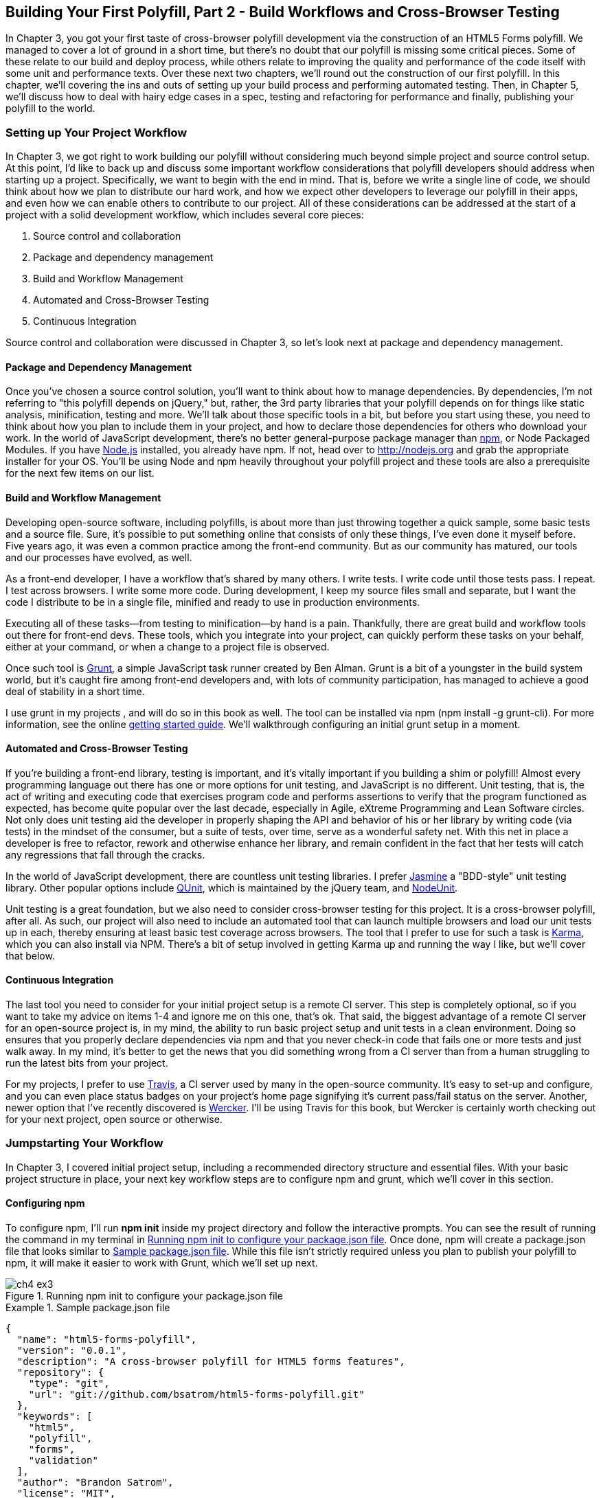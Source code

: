 [[polyfills_chapter_4]]
== Building Your First Polyfill, Part 2 - Build Workflows and Cross-Browser Testing

In Chapter 3, you got your first taste of cross-browser polyfill development via the construction of an HTML5 Forms polyfill. We managed to cover a lot of ground in a short time, but there's no doubt that our polyfill is missing some critical pieces. Some of these relate to our build and deploy process, while others relate to improving the quality and performance of the code itself with some unit and performance texts. Over these next two chapters, we'll round out the construction of our first polyfill. In this chapter, we'll covering the ins and outs of setting up your build process and performing automated testing. Then, in Chapter 5, we'll discuss how to deal with hairy edge cases in a spec, testing and refactoring for performance and finally, publishing your polyfill to the world.

=== Setting up Your Project Workflow

In Chapter 3, we got right to work building our polyfill without considering much beyond simple project and source control setup. At this point, I'd like to back up and discuss some important workflow considerations that polyfill developers should address when starting up a project. Specifically, we want to begin with the end in mind. That is, before we write a single line of code, we should think about how we plan to distribute our hard work, and how we expect other developers to leverage our polyfill in their apps, and even how we can enable others to contribute to our project. All of these considerations can be addressed at the start of a project with a solid development workflow, which includes several core pieces:

. Source control and collaboration 
. Package and dependency management
. Build and Workflow Management
. Automated and Cross-Browser Testing
. Continuous Integration

Source control and collaboration were discussed in Chapter 3, so let's look next at package and dependency management.

==== Package and Dependency Management

Once you've chosen a source control solution, you'll want to think about how to manage dependencies. By dependencies, I'm not referring to "this polyfill depends on jQuery," but, rather, the 3rd party libraries that your polyfill depends on for things like static analysis, minification, testing and more. We'll talk about those specific tools in a bit, but before you start using these, you need to think about how you plan to include them in your project, and how to declare those dependencies for others who download your work. In the world of JavaScript development, there's no better general-purpose package manager than http://npmjs.org[npm], or Node Packaged Modules. If you have http://nodejs.org[Node.js] installed, you already have npm. If not, head over to http://nodejs.org and grab the appropriate installer for your OS. You'll be using Node and npm heavily throughout your polyfill project and these tools are also a prerequisite for the next few items on our list.

==== Build and Workflow Management

Developing open-source software, including polyfills, is about more than just throwing together a quick sample, some basic tests and a source file. Sure, it's possible to put something online that consists of only these things, I've even done it myself before. Five years ago, it was even a common practice among the front-end community. But as our community has matured, our tools and our processes have evolved, as well.

As a front-end developer, I have a workflow that's shared by many others. I write tests. I write code until those tests pass. I repeat. I test across browsers. I write some more code. During development, I keep my source files small and separate, but I want the code I distribute to be in a single file, minified and ready to use in production environments.

Executing all of these tasks--from testing to minification--by hand is a pain. Thankfully, there are great build and workflow tools out there for front-end devs. These tools, which you integrate into your project, can quickly perform these tasks on your behalf, either at your command, or when a change to a project file is observed.

Once such tool is http://gruntjs.com/[Grunt], a simple JavaScript task runner created by Ben Alman. Grunt is a bit of a youngster in the build system world, but it's caught fire among front-end developers and, with lots of community participation, has managed to achieve a good deal of stability in a short time.

I use grunt in my projects , and will do so in this book as well. The tool can be installed via npm (+npm install -g grunt-cli+). For more information, see the online http://gruntjs.com/getting-started[getting started guide]. We'll walkthrough configuring an initial grunt setup in a moment.  

==== Automated and Cross-Browser Testing

If you're building a front-end library, testing is important, and it's vitally important if you building a shim or polyfill! Almost every programming language out there has one or more options for unit testing, and JavaScript is no different. Unit testing, that is, the act of writing and executing code that exercises program code and performs assertions to verify that the program functioned as expected, has become quite popular over the last decade, especially in Agile, eXtreme Programming and Lean Software circles. Not only does unit testing aid the developer in properly shaping the API and behavior of his or her library by writing code (via tests) in the mindset of the consumer, but a suite of tests, over time, serve as a wonderful safety net. With this net in place a developer is free to refactor, rework and otherwise enhance her library, and remain confident in the fact that her tests will catch any regressions that fall through the cracks.

In the world of JavaScript development, there are countless unit testing libraries. I prefer http://pivotal.github.io/jasmine/[Jasmine] a "BDD-style" unit testing library. Other popular options include http://qunitjs.com[QUnit], which is maintained by the jQuery team, and https://github.com/caolan/nodeunit/[NodeUnit].

Unit testing is a great foundation, but we also need to consider cross-browser testing for this project. It is a cross-browser polyfill, after all. As such, our project will also need to include an automated tool that can launch multiple browsers and load our unit tests up in each, thereby ensuring at least basic test coverage across browsers. The tool that I prefer to use for such a task is http://karma-runner.github.io/0.10/index.html[Karma], which you can also install via NPM. There's a bit of setup involved in getting Karma up and running the way I like, but we'll cover that below.

==== Continuous Integration  

The last tool you need to consider for your initial project setup is a remote CI server. This step is completely optional, so if you want to take my advice on items 1-4 and ignore me on this one, that's ok. That said, the biggest advantage of a remote CI server for an open-source project is, in my mind, the ability to run basic project setup and unit tests in a clean environment. Doing so ensures that you properly declare dependencies via npm and that you never check-in code that fails one or more tests and just walk away. In my mind, it's better to get the news that you did something wrong from a CI server than from a human struggling to run the latest bits from your project.

For my projects, I prefer to use https://travis-ci.org/[Travis], a CI server used by many in the open-source community. It's easy to set-up and configure, and you can even place status badges on your project's home page signifying it's current pass/fail status on the server. Another, newer option that I've recently discovered is http://wercker.com/[Wercker]. I'll be using Travis for this book, but Wercker is certainly worth checking out for your next project, open source or otherwise.

=== Jumpstarting Your Workflow

In Chapter 3, I covered initial project setup, including a recommended directory structure and essential files. With your basic project structure in place, your next key workflow steps are to configure +npm+ and +grunt+, which we'll cover in this section.

==== Configuring +npm+

To configure npm, I'll run *+npm init+* inside my project directory and follow the interactive prompts. You can see the result of running the command in my terminal in <<EX4-2>>. Once done, npm will create a +package.json+ file that looks similar to <<EX4-3>>. While this file isn't strictly required unless you plan to publish your polyfill to npm, it will make it easier to work with Grunt, which we'll set up next. 

[[EX4-2]]
.Running +npm init+ to configure your package.json file
image::images/ch4-ex3.png[]

[[EX4-3]]
.Sample package.json file
====
[source, js]
----
{
  "name": "html5-forms-polyfill",
  "version": "0.0.1",
  "description": "A cross-browser polyfill for HTML5 forms features",
  "repository": {
    "type": "git",
    "url": "git://github.com/bsatrom/html5-forms-polyfill.git"
  },
  "keywords": [
    "html5",
    "polyfill",
    "forms",
    "validation"
  ],
  "author": "Brandon Satrom",
  "license": "MIT",
  "readmeFilename": "README.md",
  "gitHead": "4a2f3578443f539d52c645563fe47824bf4fb377"
}
----
====

==== Configuring Grunt

Now, let's install Grunt. Before you run the Grunt config step, you'll need to add the following to your 
+package.json+ and run +npm install+ from the terminal. The settings below will make sure that the Grunt command-line interface is available in your project.

[[EX4-4]]
.Grunt dependencies in package.json
====
[source, js]
----
"devDependencies": {
  "grunt": "~0.4.1",
  "grunt-contrib-jshint": "~0.6.0",
  "grunt-contrib-uglify": "~0.2.2"
  "grunt-contrib-concat": "~0.3.0",
  "grunt-contrib-cssmin": "~0.6.1"
}
----
====

Once you've installed Grunt, configuring the tool is a bit more manual. While there are http://gruntjs.com/project-scaffolding[several +grunt-init+ tasks] available for you to use, our project is pretty specific-use, so it's easier if we just start with a very basic gruntfile, which you can pull from <<EX4-5>>. Create a new file at the project root called +gruntfile.js+ and copy the contents below into that new file.

[[EX4-5]]
.Starter gruntfile.js for our Polyfill
====
[source, js]
----
module.exports = function(grunt) {
  // Project configuration.
  grunt.initConfig({
    pkg: grunt.file.readJSON('package.json'),
    concat: { <1>
      options: {
        separator: ';',
        banner: '// kendo-ui-forms v<%= pkg.version %>'
      },
      dist: {
        src: [ 'src/js/*.js' ],
        dest: 'dist/js/kendo.forms.js'
      }
    },
    uglify: { <2>
      options: {
        banner: '// kendo-ui-forms v<%= pkg.version %>'
      },
      dist: {
        files: {
          'dist/js/kendo.forms.min.js': '<%= concat.dist.dest %>'
        }
      }
    },
    cssmin: { <3>
      options: {
        banner: '// kendo-ui-forms v<%= pkg.version %>'
      },
      combine: {
        files: {
          'dist/css/kendo.forms.css': 'src/css/*.css'
        }
      },
      minify: {
        expand: true,
        cwd: 'src/css/',
        src: ['*.css', '!*.min.css'],
        dest: 'dist/css/',
        ext: '.forms.min.css'
      }
    },
    jshint: { <4>
      files: ['gruntfile.js', 'src/**/*.js', 'spec/js/*.js'],
      options: {
        globals: {
          jQuery: true,
          console: true,
          module: true,
          document: true
        }
      }
    }
  });

  // Plugins for other grunt tasks.
  grunt.loadNpmTasks('grunt-contrib-uglify');
  grunt.loadNpmTasks('grunt-contrib-jshint');
  grunt.loadNpmTasks('grunt-contrib-concat');
  grunt.loadNpmTasks('grunt-contrib-cssmin');
  
  // Default task(s).
  grunt.registerTask('default', ['jshint']);
  grunt.registerTask('minify', ['jshint', 'concat', 'cssmin', 'uglify']);
};
----
<1> Combines all of the JavaScript files in the +src/+ directory into a single file.
<2> Minifies the concatenated JavaScript file
<3> Combines and minifies any CSS files defined in +src/+.
<4> Performs static analysis on my JavaScript source files to make sure I'm following a consistent coding style. (see http://jshint.com for more information)
====

Though it seems like there's a lot going on here, a grunt file is pretty easy to parse once you get the hang of it. A gruntfile is made up of a series of named tasks, like +concat+, +uglify+ and the like. Each task tells grunt what actions to perform, and which files to perform those actions on when that task is executed.

At the bottom of my +gruntfile+, I've also defined two additional tasks: a +default+ task, which runs when I execute the +grunt+ command with no other task, and a custom +minify+ command, which is a combination of several commands defined above.

Once your gruntfile is complete and the options match your project, run +grunt+ from the terminal. If your gruntfile checks out, you'll get a "Done, without errors" message, which means we can continue on! If not, grunt will point you in the direction of the problem, which is usual a minor syntax issue. Now, let's get some unit tests set up!

=== Adding Unit Tests to Your Polyfill

Testing is critical for a good, "responsible" polyfill, and I recommend that your own project be covered by at least a good set of unit tests. Testing frameworks like Jasmine and qUnit are easy to set up and configure and, once you get going with them, you'll be glad that you have a full suite of tests backing up your polyfill development.

==== Configuring Unit Tests with Jasmine

To start using Jasmine for my unit tests, I'll create a +lib+ directory inside of my +spec+ directory and place the jasmine bits inside. I'm also going to include the https://github.com/velesin/jasmine-jquery[jasmine-jquery] library, which I'll need in order to automatically execute my tests via grunt. 

Next, I'll create a +runner.html+ file at the root of the +spec+ folder, and I'll populate it with the contents of <<EX4-6>>. Many JavaScript frameworks, Jasmine included, use an html file as their "test runner" by loading up dependencies, the project source and then executing those tests against DOM interactions on the page. On this page, we'll specify all of the CSS and JavaScript dependencies for our polyfill, including jQuery and Kendo UI for widgets and framework features, and then load up our tests via +fixtures.js+.

[[EX4-6]]
.Jasmine runner.html file
====
[source, html]
----
<!DOCTYPE html>
<html>
  <head>
    <title>Kendo UI Forms Test Runner (Jasmine)</title>
    <meta charset="UTF-8">
    <!-- Styles -->
    <link rel="shortcut icon" type="image/png" href="lib/jasmine-1.3.1/jasmine_favicon.png">
    <link rel="stylesheet" type="text/css" href="lib/jasmine-1.3.1/jasmine.css">
    <link rel="stylesheet" href="../lib/css/kendo.common.min.css" />
    <link rel="stylesheet" href="../lib/css/kendo.default.min.css" /> <1>
    
    <!-- Jasmine and Jasmine-jQuery -->
    <script type="text/javascript" src="lib/jasmine-1.3.1/jasmine.js"></script>
    <script type="text/javascript" src="lib/jasmine-1.3.1/jasmine-html.js"></script>
    <script src="../lib/js/jquery.min.js"></script>
    <script type="text/javascript" src="lib/jasmine-jquery.js"></script>
        
    <!-- Kendo UI -->
    <script src="../lib/js/kendo.web.min.js"></script> <2>
    <script src="../src/js/kendo.forms.js"></script> <3>
    
    <!-- Specs -->
    <script src="js/fixtures.js"></script> <4>
  </head>
  <body>
    <!-- Jasmine -->
    <script type="text/javascript">
      (function() {
        var jasmineEnv = jasmine.getEnv();
        jasmineEnv.updateInterval = 1000;

        var htmlReporter = new jasmine.HtmlReporter();

        jasmineEnv.addReporter(htmlReporter);

        jasmineEnv.specFilter = function(spec) {
          return htmlReporter.specFilter(spec);
        };

        var currentWindowOnload = window.onload;

        window.onload = function() {
          if (currentWindowOnload) {
            currentWindowOnload();
          }
          execJasmine();
        };

        function execJasmine() {
          jasmineEnv.execute();
        }

      })();
    </script>
  </body>
</html>
----
<1> These two lines include the Kendo UI CSS Styles
<2> The main source file for Kendo UI Web, which our polyfill needs for UI widgets and framework features
<3> This is the main source file for our polyfill
<4> This file contains all of the script-based tests
====  

With the runner done, let's create the key file for our testing, +fixtures.js+. [[EX4-7]] contains an initial test file with a couple of tests. You'll notice that Jasmine uses functions like +describe+, +it+ and +expect+, and that my test names are written in narrative form. Because Jasmine is a BDD-style testing framework, you'll hopefully find, as I do, that it's easy to write readable test names and assertions that make sense, not just now, but when you're hunting down regressions later. 

[[EX4-7]]
.Basic Jasmine fixtures file for our polyfill
====
[source, js]
----
describe('Kendo Forms Widget Test Suite', function() {
  describe('Form initialization tests', function() {
		describe('Form Widget initialization', function() {
      it('should exist in the kendo.ui namespace', function() {
        expect(kendo.ui.Form).toBeDefined();
      });

      it('should be able to perform imperative initialization with JavaScript', function() {
        expect($('#imperative-form').kendoForm).toBeDefined();
      });

    });
  });
});
----
====

With this setup done, let's go ahead and run these tests in the browser. First, if you're following along and you created the +kendo.forms.js+ source file in Chapter 3, the tests above should pass. That's nice, but for the sake of exploration, let's delete everything from that file and re-run our tests. If Jasmine is properly configured, you should see two failing tests, as we do <<EX4-8>>. So we have successfully configured our testing framework. Now, let's go make these tests pass!

[[EX4-8]]
.Jasmine running in the browser
image::images/ch4-ex9.png[]

==== Red to Green: Making the First Tests Pass

When I start a new project, or add unit tests to an existing project, I like to start small and try to get a few quick win tests under my belt. This is partly because I'm still feeling out functionality in the early stages of a project, but also because I want to see my test suite running and passing as quickly as possible. It's far easier to suss out problems with my test suite setup with a smaller number of tests.

With that in mind, the first two failing specs we've added to my project are minor, and easy to fix, but they help lay the foundation for my polyfill. As discussed in Chapter 3, Kendo UI itself exposes it's UI widgets to developers in two ways, and the tests above are designed to exercise that behavior. The tests in <<EX4-7>> are looking for key pieces of information. First, we check to make sure that our polyfill exists as a widget in the Kendo UI namespace, as +kendo.ui.Form+. Next, we want to ensure that the polyfill widget is available as a jQuery plugin. To make those tests pass, we can create the initial skeleton of our polyfill in a new file (in +src/+) called +kendo.forms.js+ and add the code in <<EX4-11>>, or add the code back in if you already did so in Chapter 3.

[[EX4-11]]
.Creating the core widget definition for our Kendo UI Forms polyfill
====
[source, js]
----
(function($, kendo) {
  var ui = kendo.ui,
    Widget = ui.Widget,
    formWidget;

  var Form = Widget.extend({
    init: function(element, options) {
      // base call to widget initialization
      Widget.fn.init.call(this, element, options);
    },
    options: {
      // the name is what it will appear in the kendo namespace (kendo.ui.Form).
      // The jQuery plugin would be jQuery.fn.kendoForm.
      name: 'Form'
    }
  });

  ui.plugin(Form);
} (jQuery, kendo));
----
====

We added a lot more code to this file in Chapter 3 before all was said and done, but this skeleton code we've written so far lays the foundation for my library, and it's also enough to make my first tests pass, as you can see in <<EX4-12>>.

[[EX4-12]]
.Jasmine running in the browser
image::images/ch4-ex13.png[]

==== Running Jasmine Tests via Grunt

So far, we've gotten Jasmine configured for our unit tests, and we've even gotten a couple of failing tests to pass. This is a great start, but all of our work is in the browser, and running our tests requires that we refresh a browser tab to verify. This is probably fine for many projects, but I'd like to be able to execute my tests in both the browser and via the command-line, the latter of which is required when I start working with Karma and Travis CI, later.

Thankfully, I'm not alone in my desire for console-based JavaScript testing, and there just so happens to be a Grunt plugin for Jasmine that I can add to my project. First, I'll want to configure jasmine by adding a few lines to my +gruntfile+. I'll add the +grunt-contrib-jasmine+ task declaration to the bottom of the file, like so +grunt.loadNpmTasks('grunt-contrib-jasmine');+. Then, I need to add a jasmine task to the +initConfig+ section of the file, as shown in <<EX4-13>>. This task definition tells Jasmine where to look to find my project source, the specs to run and finally, any 3rd party "vendor" libraries that should also be loaded.

[[EX4-13]]
.Adding a jasmine grunt task
====
[source, js]
----
jasmine: {
  src: ['lib/**/*.js', 'dist/js/kendo.forms.min.js'],
  options: {
    specs: 'spec/js/*.js',
    vendor: [
      'spec/lib/jasmine-jquery.js'
    ]
  }
}
----
====

Next, I'll want to install the jasmine grunt plugin via the terminal command +npm install grunt-contrib-jasmine --save-dev+.  Once I've done so, I can run the command +grunt jasmine+ via the console, and I'll get a result that looks like <<EX4-14>>.

[NOTE]
====
The +save-dev+ switch will automatically save the package as a +devDependency+ in your package.json file, ensuring that other devs, and your CI environment can quickly replicate your setup. 
====

[[EX4-14]]
.Running jasmine via the console
====
[source, shell]
----
$ grunt jasmine
Running "jasmine:src" (jasmine) task
Testing jasmine specs via phantom
..
2 specs in 0.001s.
>> 0 failures

Done, without errors.
----
====

Now I've got Jasmine running in the browser, and in the terminal, which is nice! Unfortunately, our configuration work isn't quite done yet. Everything works great so far because neither of our initial tests access the DOM. However, once we need to access the DOM, things get a bit tricky, so I'll need to add a little more configuration to keep this happy testing party going.

Let's add our third test, and the first to access the DOM. I'll open +fixtures.js+ back up and add the following test:

[[EX4-15]]
.Testing declarative form initialization
====
[source, js]
----
it('should be able to perform declarative initialization with data attributes',
  function() {
  kendo.init(document.body);

  expect($('#declarative-form').data('kendoForm')).not.toBe(null);
});
----
====

As discussed previously, Kendo UI widgets can be declared one of two ways, either using JavaScript, or via +data-role+ declaration and calling +kendo.init+ on a container, which creates widgets for every element inside of that container. The test above calls +kendo.init+ on +document.body+ which will look for every element with a +data-role+ attribute, and initialize that element, accordingly.

When I first add this test, it will fail, but I can make it pass by adding the following to the +runner.html+ file, just inside the +<body>+ element:

[[EX4-16]]
.Declarative initialization of a Form widget
====
[source, html]
----
<form id="declarative-form" data-role="form"></form>
----
====

==== Configuring Jasmine for the Browser and the Console

After adding the markup in <<EX4-16> all three of my tests will pass. That's nice, but in the spirit of keeping our test options option, let's rerun the +grunt jasmine+ command and see what happens. Spoiler alert: it looks like <<EX4-17>>. That's a failing test. Why did our test fail in my terminal, even though it worked in the browser? The answer lies in the DOM, or lack thereof, that is. When I'm using Jasmine via the console, there is no DOM available for my tests, so in order to leverage the DOM for testing, I need to do a bit of additional set-up. For that, I'll use the https://github.com/velesin/jasmine-jquery[jasmine-jquery] library, which allows me to load HTML files into my specs and execute my tests against them.

[[EX4-17]]
.Running Jasmine DOM tests in the console
image::images/ch4-ex18.png[]

First, I'll need to move the form tag from <<EX4-17>> into a standalone HTML file, and I'll place that file in a +spec/javascripts/fixtures/+ directory--the location is a convention jasmine-jquery uses. Then, I need to add the jasmine-jquery fixture loader to my +fixtures.js+ file, so I'll add the following path to line 4:

[[EX4-18]]
.Declarative initialization of a Form widget
====
[source, js]
----
var fixtures = jasmine.getFixtures();
if (document.location.pathname.indexOf('runner.html') > 0) {
  // We're running jasmine in the browser
  fixtures.fixturesPath = '../spec/javascripts/fixtures';
}
----
====

In order to run jasmine in multiple environments, I do have to add a bit of path manipulation, as you can see in the sample above. If I'm running my tests in the console, the default path (spec/javascripts/fixtures) works for loading fixtures. If I'm in the browser, however, I need to adjust things a little. Finally, in my latest test, <<EX4-15>>, I'll add a call to jasmine-jquery's +load+ method to load up my HTML fixture. The complete test is listed in <<EX4-19>>.

[[EX4-19]]
.Loading an external fixture
====
[source, js]
----
it('should be able to perform declarative initialization with data attributes', function() {
  fixtures.load('declarative-form.html');

  kendo.init(document.body);

  expect($('#declarative-form').data('kendoForm')).not.toBe(null);
});
----
====

When I re-run +grunt jasmine+ in the console, I should see all green. I can also re-run the tests in my browser, where everything also passes with flying colors. I now have a complete unit test setup that works in the browser and via the console, which is about to come in quite handy!

=== Automating Cross-Browser Polyfill Testing

Now that we have a good testing setup with Jasmine and Grunt, let's take this party to the next level and add in some cross-browser testing. While automated cross-browser testing might be considered overkill for some types of projects, it's a must when building a polyfill. As you build your polyfill, you'll quickly discover cases where a certain test isn't needed in your everyday development browser because the feature is present, but the feature still needs a good solid test because your polyfill provides capabilities for another browser to leverage. Performing automated testing across several installed browsers can be a quick sanity check to ensure that development of your polyfill is progressing along without a hitch and, thankfully, there are some great tools out there that we can pair with our existing grunt workflow. My tool of choice is http://karma-runner.github.io/0.10/index.html[Karma], a simple test runner than can call out to all major browsers using test runner plugins and also integrates nicely with Grunt.

[NOTE]
====
As I discussed in Chapter 3, automated, cross-browser testing is a great safety net for the polyfill developer, but it's no substitute for real, actual testing across browsers, especially those older versions of IE where browser quirks lie in wait.
====

=== Configuring Cross-Browser Tests with Karma

To get started with Karma, I'll need to install grunt-karma via npm:

[[EX4-20]]
====
[source, shell]
----
npm install grunt-karma --save-dev
----
====

Both Karma and grunt-karma will be installed, and a series of karma-related dependencies will be added to your +package.json+ file. Next, you'll want to add the line +grunt.loadNpmTasks('grunt-karma');+ to the end of the +loadNpmTasks+ calls in your +gruntfile+. Then, I'll add the karma task to my +gruntfile,+ starting with a bit of logic to populate an array of browsers I want to test with, at the top of the file.

[[EX4-21]]
====
[source, js]
----
var browsers;
(function() {
  var os = require('os');
  browsers = ['Chrome', 'Firefox', 'Opera'];
  if (os.type() === 'Darwin') {
    browsers.push('ChromeCanary');
    browsers.push('Safari');
  }
  if (os.type() === 'Windows_NT') {
    browsers.push('IE');
  }
})();
----
====

In this snippet, I'm using Node to interrogate with which OS I'm testing. If I'm using OSX (which reports as _Darwin_), I'll add Chrome Canary and Safari. If, on the other hand, I'm on Windows, I'll add IE to my browsers array. 

[Note]
====
Both Internet Explorer and, recently Safari are single-OS browsers, meaning that they only run on Windows and Mac OSX, respectively. This means that it's not possible to run a complete set of cross-browser tests for your polyfills on a single OS. You'll either need a few Windows VMs on hand for various versions of IE, or a cheap Mac OSX box for Safari testing if either of these is not your primary operating system.
====

Next, I'll add a task for Karma to the +grunt.initConfig+ method:

[[EX4-22]]
====
[source, js]
----
karma: {
  options: {
    configFile: 'conf/karma.conf.js',
    keepalive: true
  },
  forms: {
    browsers: browsers
  }
}
----
====

Key in this section is the +configFile+ property, which accepts a path to a separate Karma configuration file. Karma has a lot of configuration options, so placing these in a separate file is usually a good approach. The contents of my +karma.conf.js+ can be found in <<EX4-23>>.

[[EX4-23]]
====
[source, js]
----
module.exports = function(config) {
  config.set({
    // base path, that will be used to resolve files and exclude
    basePath: '../',

    // list of files / patterns to load in the browser
    files: [
      'lib/js/*.js',
      'dist/js/kendo.forms.min.js',
      {pattern: 'lib/js/jquery.min.js', watched: false, served: true, 
        included: true},
      {pattern: 'spec/lib/jasmine-jquery.js', watched: false, served: true, 
        included: true},
      {pattern: 'src/js/*.js', watched: true, served: true, 
        included: false},
      {pattern: 'spec/**/*.html', included: false},
      'spec/javascripts/*.js',
    ],

    // list of files to exclude
    exclude: [],

    frameworks: ['jasmine'],
    reporters: ['progress'],
    port: 9876,
    runnerPort: 9100,
    colors: true,
    logLevel: config.LOG_INFO,
    autoWatch: true,

    browsers: ['ChromeCanary'],
    captureTimeout: 50000,
    singleRun: true,
    reportSlowerThan: 500,
    preprocessors: {},

    plugins: [
      'karma-jasmine',
      'karma-chrome-launcher',
      'karma-firefox-launcher',
      'karma-safari-launcher',
      'karma-opera-launcher',
      'karma-script-launcher'
    ]
  });
};
----
====

By default, Karma includes the launchers for Firefox and Chrome, so I'll need to install the Opera and Safari launchers to use them:

[[EX4-34]]
====
[source, shell]
----
npm install karma-opera-launcher --save-dev
npm install karma-safari-launcher --save-dev
----
====

==== Making Karma, Jasmine and the Browser Play Nice

Once I've installed those two additional launchers, I should be able to run karma using grunt with the +grunt karma+ command. If I do that, I should see all of my browsers launch, but one of my three initial tests will fail. Can you guess which ones? That's right, the DOM test. Much as I did for Jasmine in the console, I need to add a path condition for Karma to my +fixtures.js+ file, as shown in <<EX4-35>>.

[[EX4-35]]
====
[source, js]
----
if (document.location.pathname === '/context.html') {
  // Karma is running the test, so change the base
  fixtures.fixturesPath = 'base/spec/javascripts/fixtures';
} else if (document.location.pathname.indexOf('runner.html') > 0) {
  // We're running jasmine in the browser
  fixtures.fixturesPath = '../spec/javascripts/fixtures';
}
----
====

With this additional condition, I'm looking for +context.html+ in my path, which is the context under which Karma runs. If that value is found, I'll adjust the base +fixturesPath+ to account for the location from which Karma loads these files. Otherwise, I'll look for my in-browser +runner.html+, as before. And that's it, I can return to the console and run +grunt karma+ and watch all my tests pass in five browsers, as shown in <<EX4-36>>. It's a thing of beauty!

[[EX4-36]]
.Running cross-browser tests with Karma
image::images/ch4-ex37.png[]

==== Automating Polyfill Development with Grunt Tasks

Thus far in this chapter, we've set up a new polyfill project, we've configured npm and grunt for our development workflow, and we've added Jasmine and Karma for unit and cross-browser testing. All of these moving pieces work great alone, but we're now going to bring them together for a killer polyfill development workflow. As mentioned earlier, Grunt gives you the ability to create custom tasks that chain together predefined tasks in interesting ways. One example is the +minify+ task in <<EX4-5>> which automatically runs JSHint, concatenates your source files and then runs uglifyJS to minify them. 

Now that we've added some testing, let's add a few more custom tasks that combine our test frameworks with our JSHint and magnification tasks. 

[[EX4-37]]
====
[source, js]
----
grunt.registerTask('test', ['minify', 'jasmine']);
grunt.registerTask('x-test', ['minify', 'jasmine', 'karma:forms']);
----
====

Now, I can run +grunt test+ in the console and have my files _linted_, minified, combined and tested, or I can run +grunt x-test+, which will do all of the above and then run my tests across all browsers using Karma. And while task customization is nice, what I'd really like to be able to do is execute a grunt command once, and have that command watch my source files for changes. Then, when one of those files is saved, grunt will execute one or more tasks, automatically. Sounds awesome, right? It is, and with grunt, it's built in. All I need is the grunt-contrib-watch plugin, which I can install via npm:

[[EX4-38]]
====
[source, shell]
----
npm install grunt-contrib-watch --save-dev
----
====

Then I'll include the task via a call to +loadNpmTasks+:

[[EX4-39]]
====
[source, js]
----
grunt.loadNpmTasks('grunt-contrib-watch');
----
====

And finally, I'll add the task to +grunt.initConfig+:

[[EX4-40]]
====
[source, js]
----
watch: {
  scripts: {
    files: ['<%= jshint.files %>'],
    tasks: ['test'],
    options: {
      nospawn: true
    }
  }
}
----
====

Now, I can run +grunt watch+ before I begin working on my polyfill. As I make changes to important files, grunt will pick those up, lint the files and run my Jasmine tests, automatically, as shown in <<EX4-41>>.

[TIP]
====
"linting" is the practice of checking source code for syntax errors or style violations. In the JavaScript space, two popular code-linting tools are http://jslint.com[JSLint] and http://jshint.com[JSHint].
====

[[EX4-41]]
.Developing iteratively with +grunt watch+
image::images/ch4-ex42.png[]

==== Performing Remote Testing with Travis-CI

Before we wrap up this chapter, there's one final piece of setup I suggest you perform when building a cross-browser polyfill. That is, configuring a CI server to run your tests and provide you with that extra-level sanity check. As I said above, I prefer Travis CI because the service is free for open source projects, and it's dead-simple to configure. In fact, all I need in my project is to add a file called +.travis.yml+ with a few options, as shown in <<EX4-42>>.

[[EX4-42]]
.A Travis-CI configuration file
====
[souce, yaml]
----
language: node_js
node_js:
  - "0.10"
  - "0.8"
before_script:
  - npm install -g grunt-cli
----
====

This file, which I'll include in my Git repository and push to GitHub, tells Travis that I'm running a NodeJS app, and that I'd like to test using Node v0.10 and v0.8. I've also included the +before_script+ option to ensure that the CI server has the grunt cli installed, which I need to run my tests. Once I've added this file and pushed it to GitHub, I can head over to the http://travis-ci.org[Travis website] and follow their http://about.travis-ci.org/docs/user/getting-started/[Getting Started] guide to configure my project with their service.

Once everything is set up, any time I push a commit to my repo from GitHub to Travis, the service will spin up and run my tests, giving me that extra measure of defense for my polyfill. <<EX4-43>> shows an example status screen for my HTML5 Forms polyfill. Looks like green!

[[EX4-43]]
.Developing iteratively with +grunt watch+
image::images/ch4-ex44.png[]

Since there are so many moving pieces involved in getting cross-browser testing set-up, I've purposely kept our fixtures file small, covering only three tests. However, the full +kendo-ui-forms+ polyfill contains a much larger test suite, and I suggest you https://github.com/kendo-labs/kendo-ui-forms/blob/master/spec/js/fixtures.js[check it out for yourself] when venturing into testing for your own polyfills.

=== The Bottom Line: Use What Works for you!

We've covered a TON of ground in this chapter, and while very little of it has been specific to polyfill development, I felt it was an important one to include because a great polyfill needs tests--and lots of 'em--and a rock-solid development workflow. As you'll see in the next chapter, polyfill development can get hairy at times, especially as you delve into oldIE, so the more rock-solid your tests and your workflow, the better off you'll be as you head down the narrow road.

In this chapter, I mentioned a lot of third-party and open source technologies that I prefer to use when building polyfills. Some of these might work for you as well, while in other cases you have a personal favorite you like to use. That's ok! All that matters is that you get a good dev and test workflow in place early on, no matter which tools your choose to use.

Now that our development and testing workflow is in place, and we've built a nice cross-browser polyfill, let's take a look at edge cases, performance considerations and finally, how to deploy your polyfill into the wild.